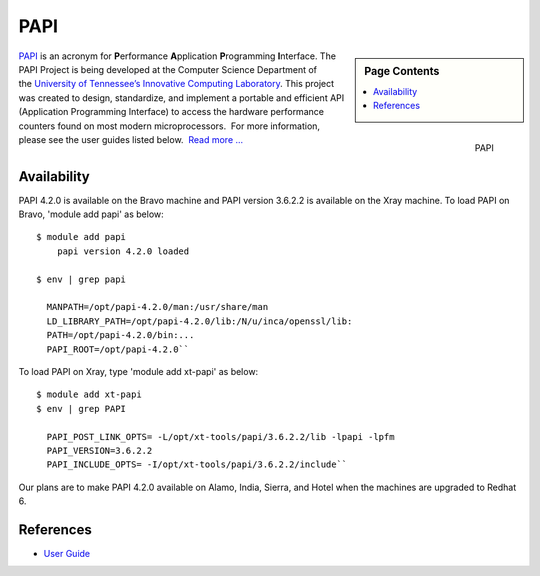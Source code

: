 **********************************************************************
PAPI
**********************************************************************


.. sidebar:: Page Contents

   .. contents::
      :local:
 


.. figure:: images/icl_footer.png
   :align: right

   PAPI

`PAPI <http://icl.cs.utk.edu/papi/overview/index.html>`__ is an acronym
for \ **P**\ erformance \ **A**\ pplication \ **P**\ rogramming \ **I**\ nterface.
The PAPI Project is being developed at the Computer Science Department
of the \ `University of Tennessee’s Innovative Computing
Laboratory <http://icl.cs.utk.edu/>`__. This project was created to
design, standardize, and implement a portable and efficient API
(Application Programming Interface) to access the hardware performance
counters found on most modern microprocessors.  For more information,
please see the user guides listed below.  `Read more
... <http://icl.cs.utk.edu/projects/papi/wiki/User_Guide>`__

Availability
================

PAPI 4.2.0 is available on the Bravo machine and PAPI version 3.6.2.2 is
available on the Xray machine. To load PAPI on Bravo, 'module add papi'
as below::

     $ module add papi
         papi version 4.2.0 loaded

     $ env | grep papi

       MANPATH=/opt/papi-4.2.0/man:/usr/share/man
       LD_LIBRARY_PATH=/opt/papi-4.2.0/lib:/N/u/inca/openssl/lib:
       PATH=/opt/papi-4.2.0/bin:...
       PAPI_ROOT=/opt/papi-4.2.0``

To load PAPI on Xray, type 'module add xt-papi' as below::

     $ module add xt-papi
     $ env | grep PAPI

       PAPI_POST_LINK_OPTS= -L/opt/xt-tools/papi/3.6.2.2/lib -lpapi -lpfm
       PAPI_VERSION=3.6.2.2
       PAPI_INCLUDE_OPTS= -I/opt/xt-tools/papi/3.6.2.2/include``

Our plans are to make PAPI 4.2.0 available on Alamo, India, Sierra, and
Hotel when the machines are upgraded to Redhat 6.

References
===============

-  `User Guide <http://icl.cs.utk.edu/projects/papi/wiki/User_Guide>`__

